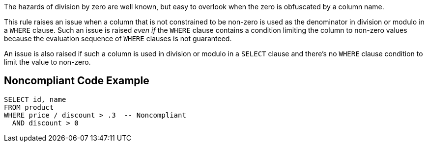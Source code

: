 The hazards of division by zero are well known, but easy to overlook when the zero is obfuscated by a column name. 


This rule raises an issue when a column that is not constrained to be non-zero is used as the denominator in division or modulo in a ``++WHERE++`` clause. Such an issue is raised _even if_ the ``++WHERE++`` clause contains a condition limiting the column to non-zero values because the evaluation sequence of ``++WHERE++`` clauses is not guaranteed.


An issue is also raised if such a column is used in division or modulo in a ``++SELECT++`` clause and there's no ``++WHERE++`` clause condition to limit the value to non-zero. 


== Noncompliant Code Example

----
SELECT id, name
FROM product
WHERE price / discount > .3  -- Noncompliant
  AND discount > 0
----

